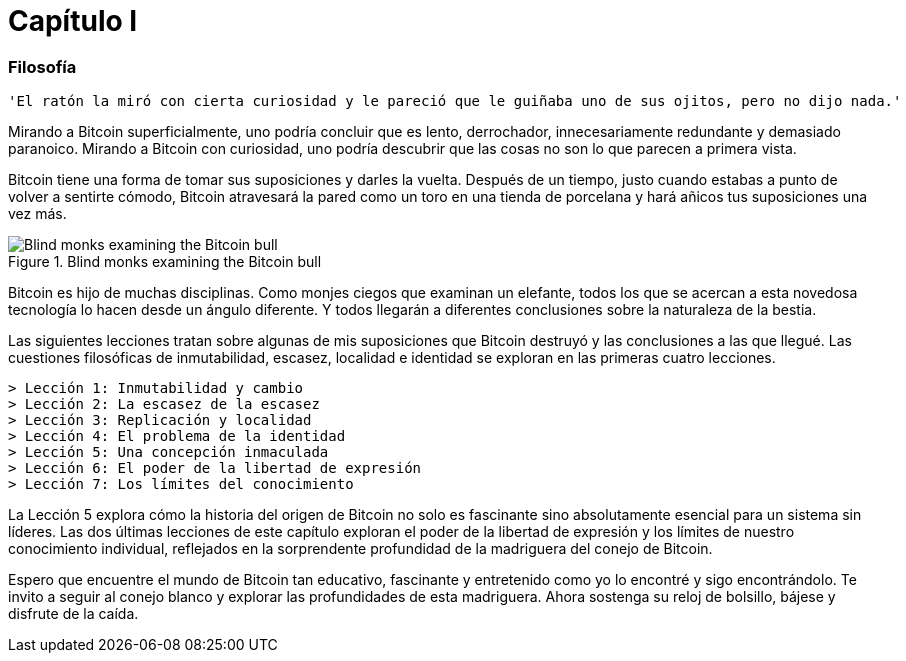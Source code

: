 # Capítulo I

=== Filosofía

----
'El ratón la miró con cierta curiosidad y le pareció que le guiñaba uno de sus ojitos, pero no dijo nada.'
----

Mirando a Bitcoin superficialmente, uno podría concluir que es lento, derrochador, innecesariamente redundante y demasiado paranoico. Mirando a Bitcoin con curiosidad, uno podría descubrir que las cosas no son lo que parecen a primera vista.

Bitcoin tiene una forma de tomar sus suposiciones y darles la vuelta. Después de un tiempo, justo cuando estabas a punto de volver a sentirte cómodo, Bitcoin atravesará la pared como un toro en una tienda de porcelana y hará añicos tus suposiciones una vez más.

[[bitcoin-monks]]
.Blind monks examining the Bitcoin bull
image::images/21lc_0101.png["Blind monks examining the Bitcoin bull"]

Bitcoin es hijo de muchas disciplinas. Como monjes ciegos que examinan un elefante, todos los que se acercan a esta novedosa tecnología lo hacen desde un ángulo diferente. Y todos llegarán a diferentes conclusiones sobre la naturaleza de la bestia.

Las siguientes lecciones tratan sobre algunas de mis suposiciones que Bitcoin destruyó y las conclusiones a las que llegué. Las cuestiones filosóficas de inmutabilidad, escasez, localidad e identidad se exploran en las primeras cuatro lecciones.

    > Lección 1: Inmutabilidad y cambio
    > Lección 2: La escasez de la escasez
    > Lección 3: Replicación y localidad
    > Lección 4: El problema de la identidad
    > Lección 5: Una concepción inmaculada
    > Lección 6: El poder de la libertad de expresión
    > Lección 7: Los límites del conocimiento

La Lección 5 explora cómo la historia del origen de Bitcoin no solo es fascinante sino absolutamente esencial para un sistema sin líderes. Las dos últimas lecciones de este capítulo exploran el poder de la libertad de expresión y los límites de nuestro conocimiento individual, reflejados en la sorprendente profundidad de la madriguera del conejo de Bitcoin.

Espero que encuentre el mundo de Bitcoin tan educativo, fascinante y entretenido como yo lo encontré y sigo encontrándolo. Te invito a seguir al conejo blanco y explorar las profundidades de esta madriguera. Ahora sostenga su reloj de bolsillo, bájese y disfrute de la caída.